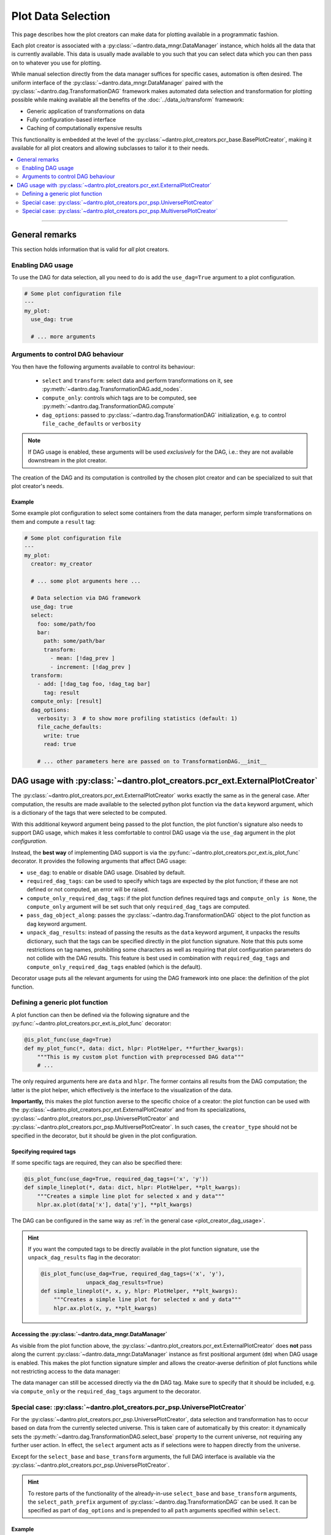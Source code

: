 .. _plot_creator_dag:

Plot Data Selection
===================

This page describes how the plot creators can make data for plotting available in a programmatic fashion.

Each plot creator is associated with a :py:class:`~dantro.data_mngr.DataManager` instance, which holds all the data that is currently available.
This data is usually made available to you such that you can select data which you can then pass on to whatever you use for plotting.

While manual selection directly from the data manager suffices for specific cases, automation is often desired.
The uniform interface of the :py:class:`~dantro.data_mngr.DataManager` paired with the :py:class:`~dantro.dag.TransformationDAG` framework makes automated data selection and transformation for plotting possible while making available all the benefits of the :doc:`../data_io/transform` framework:

- Generic application of transformations on data
- Fully configuration-based interface
- Caching of computationally expensive results

This functionality is embedded at the level of the :py:class:`~dantro.plot_creators.pcr_base.BasePlotCreator`, making it available for all plot creators and allowing subclasses to tailor it to their needs.


.. contents::
   :local:
   :depth: 2

----


General remarks
---------------
This section holds information that is valid for *all* plot creators.

Enabling DAG usage
^^^^^^^^^^^^^^^^^^
To use the DAG for data selection, all you need to do is add the ``use_dag=True`` argument to a plot configuration.

.. code-block:: yaml

    # Some plot configuration file
    ---
    my_plot:
      use_dag: true

      # ... more arguments

.. _plot_creator_dag_args:

Arguments to control DAG behaviour
^^^^^^^^^^^^^^^^^^^^^^^^^^^^^^^^^^
You then have the following arguments available to control its behaviour:

    - ``select`` and ``transform``: select data and perform transformations on it, see :py:meth:`~dantro.dag.TransformationDAG.add_nodes`.
    - ``compute_only``: controls which tags are to be computed, see :py:meth:`~dantro.dag.TransformationDAG.compute`
    - ``dag_options``: passed to :py:class:`~dantro.dag.TransformationDAG` initialization, e.g. to control ``file_cache_defaults`` or ``verbosity``

.. note::

    If DAG usage is enabled, these arguments will be used *exclusively* for the DAG, i.e.: they are not available downstream in the plot creator.

The creation of the DAG and its computation is controlled by the chosen plot creator and can be specialized to suit that plot creator's needs.

.. _plot_creator_dag_usage:

Example
"""""""
Some example plot configuration to select some containers from the data manager, perform simple transformations on them and compute a ``result`` tag:

.. code-block:: yaml

    # Some plot configuration file
    ---
    my_plot:
      creator: my_creator

      # ... some plot arguments here ...

      # Data selection via DAG framework
      use_dag: true
      select:
        foo: some/path/foo
        bar:
          path: some/path/bar
          transform:
            - mean: [!dag_prev ]
            - increment: [!dag_prev ]
      transform:
        - add: [!dag_tag foo, !dag_tag bar]
          tag: result
      compute_only: [result]
      dag_options:
        verbosity: 3  # to show more profiling statistics (default: 1)
        file_cache_defaults:
          write: true
          read: true

        # ... other parameters here are passed on to TransformationDAG.__init__


DAG usage with :py:class:`~dantro.plot_creators.pcr_ext.ExternalPlotCreator`
----------------------------------------------------------------------------
The :py:class:`~dantro.plot_creators.pcr_ext.ExternalPlotCreator` works exactly the same as in the general case.
After computation, the results are made available to the selected python plot function via the ``data`` keyword argument, which is a dictionary of the tags that were selected to be computed.

With this additional keyword argument being passed to the plot function, the plot function's signature also needs to support DAG usage, which makes it less comfortable to control DAG usage via the ``use_dag`` argument in the plot *configuration*.

Instead, the **best way** of implementing DAG support is via the :py:func:`~dantro.plot_creators.pcr_ext.is_plot_func` decorator.
It provides the following arguments that affect DAG usage:

- ``use_dag``: to enable or disable DAG usage. Disabled by default.
- ``required_dag_tags``: can be used to specify which tags are expected by the plot function; if these are not defined or not computed, an error will be raised.
- ``compute_only_required_dag_tags``: if the plot function defines required tags and ``compute_only is None``, the ``compute_only`` argument will be set such that only ``required_dag_tags`` are computed.
- ``pass_dag_object_along``: passes the :py:class:`~dantro.dag.TransformationDAG` object to the plot function as ``dag`` keyword argument.
- ``unpack_dag_results``: instead of passing the results as the ``data`` keyword argument, it unpacks the results dictionary, such that the tags can be specified directly in the plot function signature.
  Note that this puts some restrictions on tag names, prohibiting some characters as well as requiring that plot configuration parameters do not collide with the DAG results.
  This feature is best used in combination with ``required_dag_tags`` and ``compute_only_required_dag_tags`` enabled (which is the default).

Decorator usage puts all the relevant arguments for using the DAG framework into one place: the definition of the plot function.


.. _dag_generic_plot_func:

Defining a generic plot function
^^^^^^^^^^^^^^^^^^^^^^^^^^^^^^^^
A plot function can then be defined via the following signature and the :py:func:`~dantro.plot_creators.pcr_ext.is_plot_func` decorator:

.. code-block:: python

    @is_plot_func(use_dag=True)
    def my_plot_func(*, data: dict, hlpr: PlotHelper, **further_kwargs):
        """This is my custom plot function with preprocessed DAG data"""
        # ...

The only required arguments here are ``data`` and ``hlpr``.
The former contains all results from the DAG computation; the latter is the plot helper, which effectively is the interface to the visualization of the data.

**Importantly,** this makes the plot function averse to the specific choice of a creator: the plot function can be used with the :py:class:`~dantro.plot_creators.pcr_ext.ExternalPlotCreator` and from its specializations, :py:class:`~dantro.plot_creators.pcr_psp.UniversePlotCreator` and :py:class:`~dantro.plot_creators.pcr_psp.MultiversePlotCreator`.
In such cases, the ``creator_type`` should not be specified in the decorator, but it should be given in the plot configuration.


Specifying required tags
""""""""""""""""""""""""
If some specific tags are required, they can also be specified there:

.. code-block:: python

    @is_plot_func(use_dag=True, required_dag_tags=('x', 'y'))
    def simple_lineplot(*, data: dict, hlpr: PlotHelper, **plt_kwargs):
        """Creates a simple line plot for selected x and y data"""
        hlpr.ax.plot(data['x'], data['y'], **plt_kwargs)

The DAG can be configured in the same way as :ref:`in the general case <plot_creator_dag_usage>`.

.. hint::

    If you want the computed tags to be directly available in the plot function signature, use the ``unpack_dag_results`` flag in the decorator:

    .. code-block:: python

        @is_plot_func(use_dag=True, required_dag_tags=('x', 'y'),
                      unpack_dag_results=True)
        def simple_lineplot(*, x, y, hlpr: PlotHelper, **plt_kwargs):
            """Creates a simple line plot for selected x and y data"""
            hlpr.ax.plot(x, y, **plt_kwargs)


Accessing the :py:class:`~dantro.data_mngr.DataManager`
"""""""""""""""""""""""""""""""""""""""""""""""""""""""
As visible from the plot function above, the :py:class:`~dantro.plot_creators.pcr_ext.ExternalPlotCreator` does **not** pass along the current :py:class:`~dantro.data_mngr.DataManager` instance as first positional argument (``dm``) when DAG usage is enabled.
This makes the plot function signature simpler and allows the creator-averse definition of plot functions while not restricting access to the data manager:

The data manager can still be accessed directly via the ``dm`` DAG tag.
Make sure to specify that it should be included, e.g. via ``compute_only`` or the ``required_dag_tags`` argument to the decorator.


.. _plot_data_selection_uni:

Special case: :py:class:`~dantro.plot_creators.pcr_psp.UniversePlotCreator`
^^^^^^^^^^^^^^^^^^^^^^^^^^^^^^^^^^^^^^^^^^^^^^^^^^^^^^^^^^^^^^^^^^^^^^^^^^^
For the :py:class:`~dantro.plot_creators.pcr_psp.UniversePlotCreator`, data selection and transformation has to occur based on data from the currently selected universe.
This is taken care of automatically by this creator: it dynamically sets the :py:meth:`~dantro.dag.TransformationDAG.select_base` property to the current universe, not requiring any further user action.
In effect, the ``select`` argument acts as if selections were to happen directly from the universe.

Except for the ``select_base`` and ``base_transform`` arguments, the full DAG interface is available via the :py:class:`~dantro.plot_creators.pcr_psp.UniversePlotCreator`.

.. hint::

    To restore parts of the functionality of the already-in-use ``select_base`` and ``base_transform`` arguments, the ``select_path_prefix`` argument of :py:class:`~dantro.dag.TransformationDAG` can be used.
    It can be specified as part of ``dag_options`` and is prepended to all ``path`` arguments specified within ``select``.

Example
"""""""
The following suffices to define a :py:class:`~dantro.plot_creators.pcr_psp.UniversePlotCreator`-based plot function:

.. code-block:: python

    @is_plot_func(creator_type=UniversePlotCreator, use_dag=True)
    def my_universe_plot(*, data: dict, hlpr: PlotHelper, **kwargs):
        """This is my custom universe plot function with DAG usage"""
        # ...

.. hint::

    To not restrict the plot function to a specific creator, using the :ref:`creator-averse plot function definition <dag_generic_plot_func>` is recommended, which omits the ``creator_type`` in the decorator and instead specifies it in the plot configuration.

The DAG can be configured in the same way as :ref:`in the general case <plot_creator_dag_usage>`.


.. _plot_data_selection_mv:

Special case: :py:class:`~dantro.plot_creators.pcr_psp.MultiversePlotCreator`
^^^^^^^^^^^^^^^^^^^^^^^^^^^^^^^^^^^^^^^^^^^^^^^^^^^^^^^^^^^^^^^^^^^^^^^^^^^^^
The :py:class:`~dantro.plot_creators.pcr_psp.MultiversePlotCreator` has a harder job: It has to select data from the whole multiverse subspace, apply transformations to it, and finally combine it, with optional further transformations following.

It does so fully within the DAG framework by building a separate DAG branch for each universe and bundling all of them into a transformation that combines the data.
This happens via the ``select_and_combine`` argument.

**Important:** The ``select_and_combine`` argument behaves differently to the ``select`` argument of the DAG interface!
This is because it has to accommodate various further configuration parameters that control the selection of universes and the multidimensional combination of the selected data.

The ``select_and_combine`` argument expects the following keys:

- ``fields``: all keys given here will appear as tags in the results dictionary.
  The values of these keys are dictionaries that contain the same parameters that can also be given to the ``select`` argument of the DAG interface.
  In other words: paths you would like to select from within each universe should be specified at ``select_and_combine.fields.<result_tag>.path`` rather than at ``select.<result_tag>.path``.
- ``base_path`` (optional): if given, this path is prepended to all paths given under ``fields``
- ``combination_method`` (optional, default: ``concat``): how to combine the selected and transformed data from the various universes. Available parameters:

    - ``concat``: attempts to preserve data types but is only possible if the universes fill a hypercube without holes
    - ``merge``: which is always possible, but leads to the data type falling back to float. Missing data will be ``np.nan`` in the results.

  The combination method can also be specified for each tag under ``select_and_combine.<result_tag>.combination_method``.
- ``subspace`` (optional): which multiverse subspace to work on. This is evaluated fully by the ``paramspace.ParamSpace.activate_subspace`` method.
  The subspace can also be specified for each tag under ``select_and_combine.<result_tag>.subspace``.

Remarks
"""""""
- The select operations on each universe set the ``omit_tag`` flag in order not to create a flood of only-internally-used tags. Setting tags manually here does not make sense, as the tag names would collide with tags from other universe branches.
- File caching is hard-coded to be disabled for the initial select operation and for the operation that attaches the parameter space coordinates to it. This behavior cannot be influenced.
- The best place to cache is the result of the combination method.
- The regular ``select`` argument is still available, but it is applied only *after* the ``select_and_combine``-defined nodes were added and it does only act *globally*, i.e. not on *each* universe.
- The ``select_path_prefix`` argument to :py:class:`~dantro.dag.TransformationDAG` is not allowed for the :py:class:`~dantro.plot_creators.pcr_psp.MultiversePlotCreator`. Use the ``select_and_combine.base_path`` argument instead.

Example
"""""""
A :py:class:`~dantro.plot_creators.pcr_psp.MultiversePlotCreator`-based plot function can be implemented like this:

.. code-block:: python

    @is_plot_func(creator_type=MultiversePlotCreator, use_dag=True)
    def my_multiverse_plot(*, data: dict, hlpr: PlotHelper, **kwargs):
        """This is my custom multiverse plot function with DAG usage"""
        # ...

.. hint::

    To not restrict the plot function to a specific creator, using the :ref:`creator-averse plot function definition <dag_generic_plot_func>` is recommended, which omits the ``creator_type`` in the decorator and instead specifies it in the plot configuration.

An associated plot configuration might look like this:

.. code-block:: yaml

    ---
    my_plot:
      # ... some plot arguments here ...

      # Data selection via DAG framework
      select_and_combine:
        fields:
          foo: some/path/foo
          bar:
            path: some/path/bar
            transform:
              - mean: [!dag_prev ]
              - increment: [!dag_prev ]

        combination_method: concat  # can be `concat` (default) or `merge`
        subspace: ~                 # some subspace selection

      transform:
        - add: [!dag_tag foo, !dag_tag bar]
          tag: result


Full DAG configuration interface for multiverse selection
"""""""""""""""""""""""""""""""""""""""""""""""""""""""""
An example of all options available in the :py:class:`~dantro.plot_creators.pcr_psp.MultiversePlotCreator`.


.. code-block:: yaml

    # Full DAG specification for multiverse selection
    ---
    my_plot:
      # ... some plot arguments here ...

      # DAG parameters
      # Selection from multiple universes with subsequent combination
      select_and_combine:
        fields:
          # Define a tag 'foo' that will use the defaults defined directly on
          # the `select_and_combine` level
          foo: foo                       # `base_path` will be prepended here
                                         # resulting in: some/path/foo

          # Define a tag 'bar' that overwrites some of the defaults
          bar:
            path: bar
            subspace:                    # only use universes from a subspace
              seed: [0, 10]
              my_param: [-42., 42.]
            combination_method: merge    # overwriting default specified below
            combination_kwargs:          # passed to combine transformation
              file_cache:
                read: true
                write:
                  enabled: true
                  # Configure the file cache to only be written if this
                  # operation took a large amount of time.
                  min_cumulative_compute_time: 20.
            transform:
              - mean: !dag_prev
              - increment: [!dag_prev ]
              - some_op_with_kwargs:
                  data: !dag_prev
                  foo: bar
                  spam: 42
              - operation: my_operation
                args: [!dag_prev ]
                file_cache: {}      # can configure file cache here

        base_path: some_path        # if given, prepended to `path` in `fields`

        # Default arguments, can be overwritten in each `fields` entry
        combination_method: concat  # can be `concat` (default) or `merge`
        subspace: ~                 # some subspace selection

      # Additional selections, now based on `dm` tag
      select: {}

      # Additional transformations; all tags from above available here
      transform: []

      # Other DAG-related parameters: `compute_only`, `dag_options`
      # ...

.. note::

    This does not include *all* possible options for DAG configuration but focusses on those options added by :py:class:`~dantro.plot_creators.pcr_psp.MultiversePlotCreator` to work with multiverse data, e.g. ``subspace``, ``combination_kwargs``.

    For other arguments, see :ref:`dag_transform_full_syntax_spec`.

